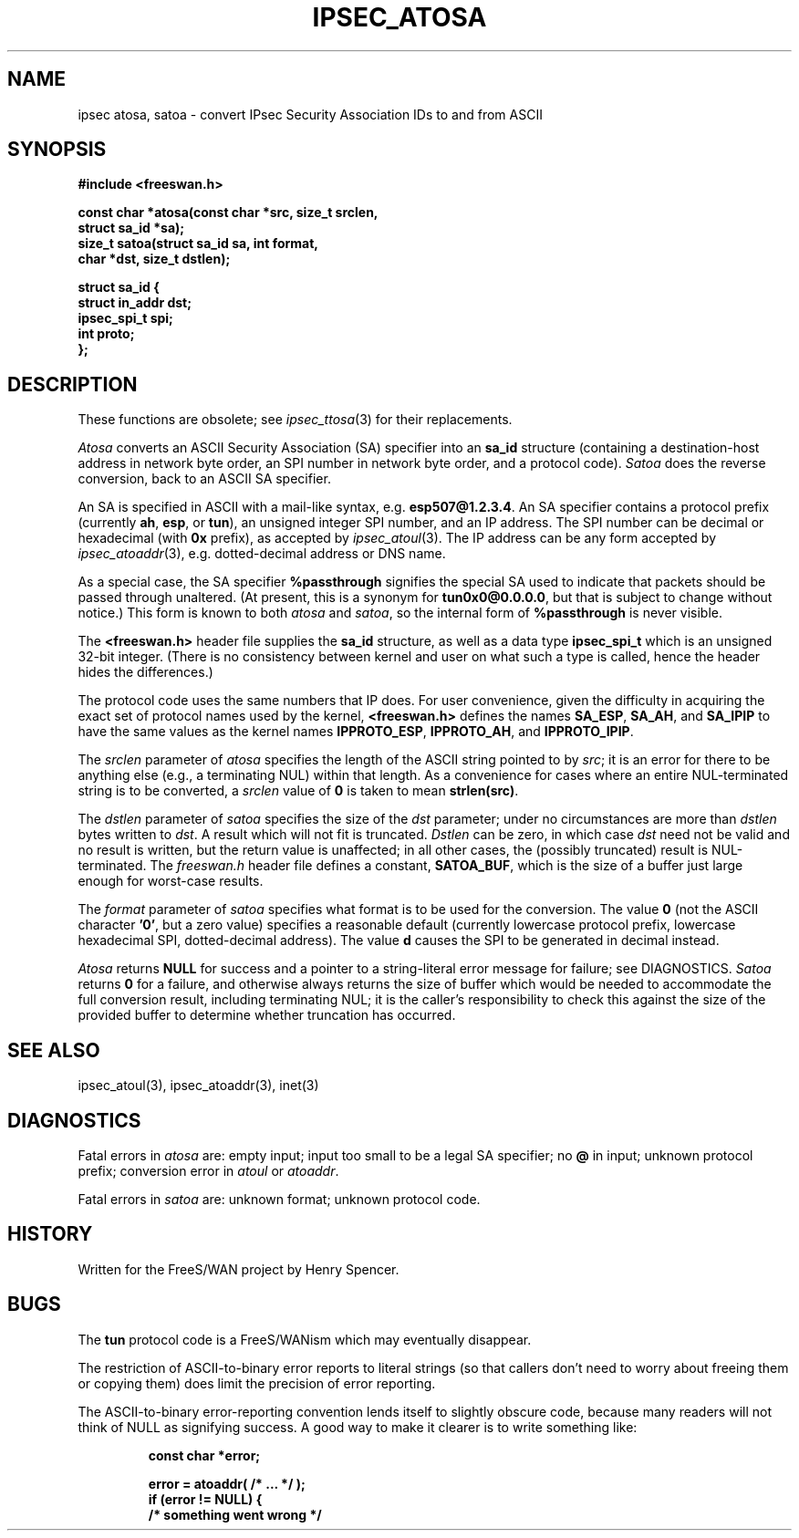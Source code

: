 .TH IPSEC_ATOSA 3 "11 June 2001"
.\" RCSID $Id: atosa.3,v 1.10 2002/04/24 07:36:42 mcr Exp $
.SH NAME
ipsec atosa, satoa \- convert IPsec Security Association IDs to and from ASCII
.SH SYNOPSIS
.B "#include <freeswan.h>
.sp
.B "const char *atosa(const char *src, size_t srclen,"
.ti +1c
.B "struct sa_id *sa);
.br
.B "size_t satoa(struct sa_id sa, int format,"
.ti +1c
.B "char *dst, size_t dstlen);"
.sp
.B "struct sa_id {"
.ti +1c
.B "struct in_addr dst;"
.ti +1c
.B "ipsec_spi_t spi;"
.ti +1c
.B "int proto;"
.br
.B "};"
.SH DESCRIPTION
These functions are obsolete; see
.IR ipsec_ttosa (3)
for their replacements.
.PP
.I Atosa
converts an ASCII Security Association (SA) specifier into an
.B sa_id
structure (containing
a destination-host address
in network byte order,
an SPI number in network byte order, and
a protocol code).
.I Satoa
does the reverse conversion, back to an ASCII SA specifier.
.PP
An SA is specified in ASCII with a mail-like syntax, e.g.
.BR esp507@1.2.3.4 .
An SA specifier contains
a protocol prefix (currently
.BR ah ,
.BR esp ,
or
.BR tun ),
an unsigned integer SPI number,
and an IP address.
The SPI number can be decimal or hexadecimal
(with
.B 0x
prefix), as accepted by
.IR ipsec_atoul (3).
The IP address can be any form accepted by
.IR ipsec_atoaddr (3),
e.g. dotted-decimal address or DNS name.
.PP
As a special case, the SA specifier
.B %passthrough
signifies the special SA used to indicate that packets should be
passed through unaltered.
(At present, this is a synonym for
.BR tun0x0@0.0.0.0 ,
but that is subject to change without notice.)
This form is known to both
.I atosa
and
.IR satoa ,
so the internal form of
.B %passthrough
is never visible.
.PP
The
.B <freeswan.h>
header file supplies the
.B sa_id
structure, as well as a data type
.B ipsec_spi_t
which is an unsigned 32-bit integer.
(There is no consistency between kernel and user on what such a type
is called, hence the header hides the differences.)
.PP
The protocol code uses the same numbers that IP does.
For user convenience, given the difficulty in acquiring the exact set of
protocol names used by the kernel,
.B <freeswan.h>
defines the names
.BR SA_ESP ,
.BR SA_AH ,
and
.B SA_IPIP
to have the same values as the kernel names
.BR IPPROTO_ESP ,
.BR IPPROTO_AH ,
and
.BR IPPROTO_IPIP .
.PP
The
.I srclen
parameter of
.I atosa
specifies the length of the ASCII string pointed to by
.IR src ;
it is an error for there to be anything else
(e.g., a terminating NUL) within that length.
As a convenience for cases where an entire NUL-terminated string is
to be converted,
a
.I srclen
value of
.B 0
is taken to mean
.BR strlen(src) .
.PP
The
.I dstlen
parameter of
.I satoa
specifies the size of the
.I dst
parameter;
under no circumstances are more than
.I dstlen
bytes written to
.IR dst .
A result which will not fit is truncated.
.I Dstlen
can be zero, in which case
.I dst
need not be valid and no result is written,
but the return value is unaffected;
in all other cases, the (possibly truncated) result is NUL-terminated.
The
.I freeswan.h
header file defines a constant,
.BR SATOA_BUF ,
which is the size of a buffer just large enough for worst-case results.
.PP
The
.I format
parameter of
.I satoa
specifies what format is to be used for the conversion.
The value
.B 0
(not the ASCII character
.BR '0' ,
but a zero value)
specifies a reasonable default
(currently
lowercase protocol prefix, lowercase hexadecimal SPI, dotted-decimal address).
The value
.B d
causes the SPI to be generated in decimal instead.
.PP
.I Atosa
returns
.B NULL
for success and
a pointer to a string-literal error message for failure;
see DIAGNOSTICS.
.I Satoa
returns
.B 0
for a failure, and otherwise
always returns the size of buffer which would 
be needed to
accommodate the full conversion result, including terminating NUL;
it is the caller's responsibility to check this against the size of
the provided buffer to determine whether truncation has occurred.
.SH SEE ALSO
ipsec_atoul(3), ipsec_atoaddr(3), inet(3)
.SH DIAGNOSTICS
Fatal errors in
.I atosa
are:
empty input;
input too small to be a legal SA specifier;
no
.B @
in input;
unknown protocol prefix;
conversion error in
.I atoul
or
.IR atoaddr .
.PP
Fatal errors in
.I satoa
are:
unknown format; unknown protocol code.
.SH HISTORY
Written for the FreeS/WAN project by Henry Spencer.
.SH BUGS
The
.B tun
protocol code is a FreeS/WANism which may eventually disappear.
.PP
The restriction of ASCII-to-binary error reports to literal strings
(so that callers don't need to worry about freeing them or copying them)
does limit the precision of error reporting.
.PP
The ASCII-to-binary error-reporting convention lends itself
to slightly obscure code,
because many readers will not think of NULL as signifying success.
A good way to make it clearer is to write something like:
.PP
.RS
.nf
.B "const char *error;"
.sp
.B "error = atoaddr( /* ... */ );"
.B "if (error != NULL) {"
.B "        /* something went wrong */"
.fi
.RE
